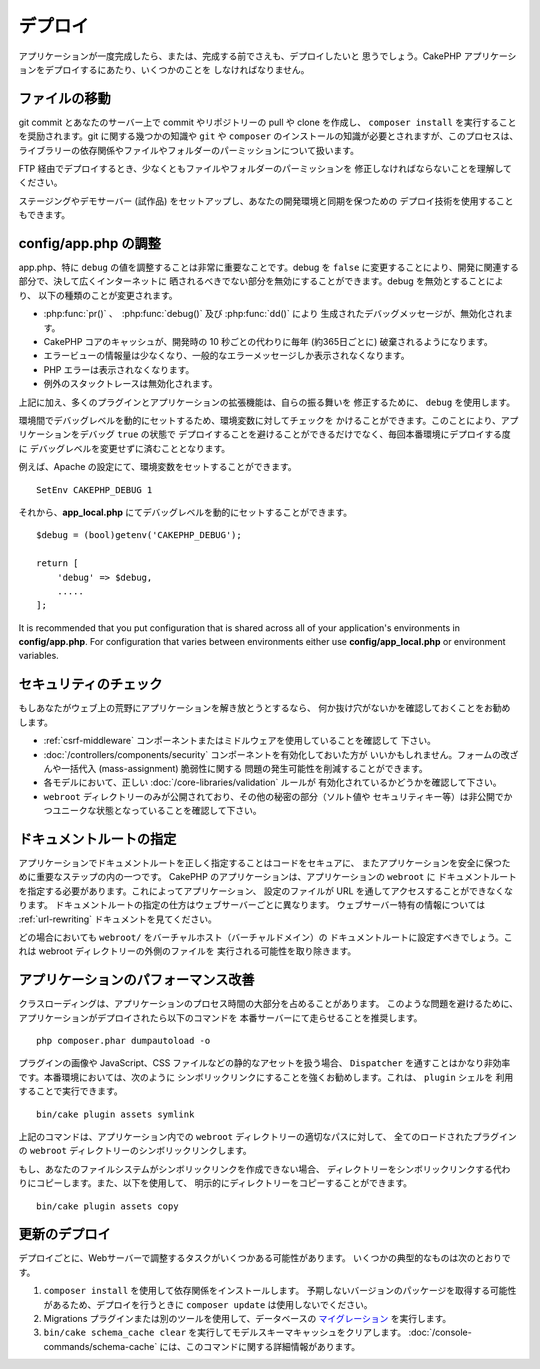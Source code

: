 デプロイ
########

アプリケーションが一度完成したら、または、完成する前でさえも、デプロイしたいと
思うでしょう。CakePHP アプリケーションをデプロイするにあたり、いくつかのことを
しなければなりません。

ファイルの移動
==============

git commit とあなたのサーバー上で commit やリポジトリーの pull や clone を作成し、
``composer install`` を実行することを奨励されます。git に関する幾つかの知識や
``git`` や ``composer`` のインストールの知識が必要とされますが、このプロセスは、
ライブラリーの依存関係やファイルやフォルダーのパーミッションについて扱います。

FTP 経由でデプロイするとき、少なくともファイルやフォルダーのパーミッションを
修正しなければならないことを理解してください。

ステージングやデモサーバー (試作品) をセットアップし、あなたの開発環境と同期を保つための
デプロイ技術を使用することもできます。

config/app.php の調整
=====================

app.php、特に ``debug`` の値を調整することは非常に重要なことです。debug を
``false`` に変更することにより、開発に関連する部分で、決して広くインターネットに
晒されるべきでない部分を無効にすることができます。debug を無効とすることにより、
以下の種類のことが変更されます。

* :php:func:`pr()` 、　:php:func:`debug()` 及び :php:func:`dd()` により
  生成されたデバッグメッセージが、無効化されます。
* CakePHP コアのキャッシュが、開発時の 10 秒ごとの代わりに毎年 (約365日ごとに)
  破棄されるようになります。
* エラービューの情報量は少なくなり、一般的なエラーメッセージしか表示されなくなります。
* PHP エラーは表示されなくなります。
* 例外のスタックトレースは無効化されます。

上記に加え、多くのプラグインとアプリケーションの拡張機能は、自らの振る舞いを
修正するために、 ``debug`` を使用します。

環境間でデバッグレベルを動的にセットするため、環境変数に対してチェックを
かけることができます。このことにより、アプリケーションをデバッグ ``true`` の状態で
デプロイすることを避けることができるだけでなく、毎回本番環境にデプロイする度に
デバッグレベルを変更せずに済むこととなります。

例えば、Apache の設定にて、環境変数をセットすることができます。 ::

    SetEnv CAKEPHP_DEBUG 1

それから、**app_local.php** にてデバッグレベルを動的にセットすることができます。 ::

    $debug = (bool)getenv('CAKEPHP_DEBUG');

    return [
        'debug' => $debug,
        .....
    ];

It is recommended that you put configuration that is shared across all
of your application's environments in **config/app.php**. For configuration that
varies between environments either use **config/app_local.php** or environment
variables.

セキュリティのチェック
======================

もしあなたがウェブ上の荒野にアプリケーションを解き放とうとするなら、
何か抜け穴がないかを確認しておくことをお勧めします。

* :ref:`csrf-middleware` コンポーネントまたはミドルウェアを使用していることを確認して
  下さい。
* :doc:`/controllers/components/security` コンポーネントを有効化しておいた方が
  いいかもしれません。フォームの改ざんや一括代入 (mass-assignment) 脆弱性に関する
  問題の発生可能性を削減することができます。
* 各モデルにおいて、正しい :doc:`/core-libraries/validation` ルールが
  有効化されているかどうかを確認して下さい。
* ``webroot`` ディレクトリーのみが公開されており、その他の秘密の部分（ソルト値や
  セキュリティキー等）は非公開でかつユニークな状態となっていることを確認して下さい。

ドキュメントルートの指定
========================

アプリケーションでドキュメントルートを正しく指定することはコードをセキュアに、
またアプリケーションを安全に保つために重要なステップの内の一つです。
CakePHP のアプリケーションは、アプリケーションの ``webroot`` に
ドキュメントルートを指定する必要があります。これによってアプリケーション、
設定のファイルが URL を通してアクセスすることができなくなります。
ドキュメントルートの指定の仕方はウェブサーバーごとに異なります。
ウェブサーバー特有の情報については :ref:`url-rewriting` ドキュメントを見てください。

どの場合においても ``webroot/`` をバーチャルホスト（バーチャルドメイン）の
ドキュメントルートに設定すべきでしょう。これは webroot ディレクトリーの外側のファイルを
実行される可能性を取り除きます。

.. _symlink-assets:

アプリケーションのパフォーマンス改善
====================================

クラスローディングは、アプリケーションのプロセス時間の大部分を占めることがあります。
このような問題を避けるために、アプリケーションがデプロイされたら以下のコマンドを
本番サーバーにて走らせることを推奨します。 ::

    php composer.phar dumpautoload -o

プラグインの画像や JavaScript、CSS ファイルなどの静的なアセットを扱う場合、
``Dispatcher`` を通すことはかなり非効率です。本番環境においては、次のように
シンボリックリンクにすることを強くお勧めします。これは、 ``plugin`` シェルを
利用することで実行できます。 ::

    bin/cake plugin assets symlink

上記のコマンドは、アプリケーション内での ``webroot`` ディレクトリーの適切なパスに対して、
全てのロードされたプラグインの ``webroot`` ディレクトリーのシンボリックリンクします。

もし、あなたのファイルシステムがシンボリックリンクを作成できない場合、
ディレクトリーをシンボリックリンクする代わりにコピーします。また、以下を使用して、
明示的にディレクトリーをコピーすることができます。 ::

    bin/cake plugin assets copy

更新のデプロイ
==============

デプロイごとに、Webサーバーで調整するタスクがいくつかある可能性があります。
いくつかの典型的なものは次のとおりです。

1. ``composer install`` を使用して依存関係をインストールします。
   予期しないバージョンのパッケージを取得する可能性があるため、デプロイを行うときに ``composer update`` は使用しないでください。
2. Migrations プラグインまたは別のツールを使用して、データベースの `マイグレーション </migrations/>`__ を実行します。
3. ``bin/cake schema_cache clear`` を実行してモデルスキーマキャッシュをクリアします。
   :doc:`/console-commands/schema-cache` には、このコマンドに関する詳細情報があります。

.. meta::
    :title lang=ja: デプロイ
    :keywords lang=ja: stack traces,application extensions,set document,installation documentation,development features,generic error,document root,func,debug,caches,error messages,configuration files,webroot,deployment,cakephp,applications
